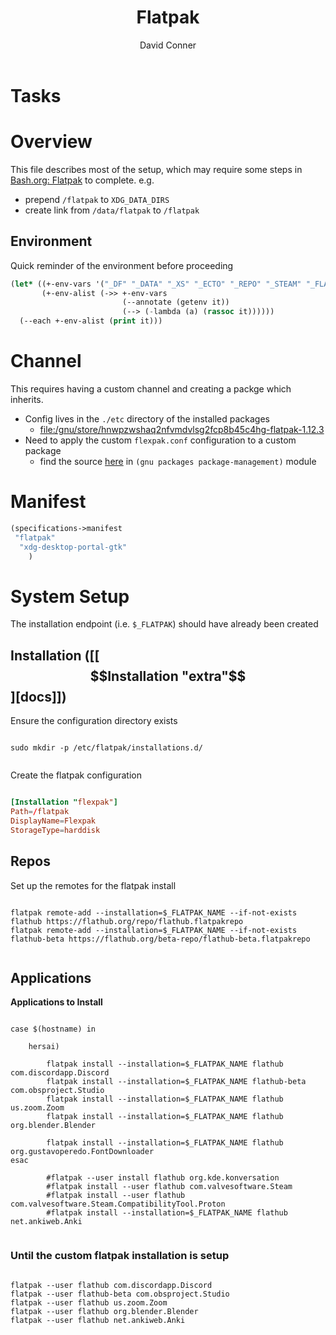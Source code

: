 #+TITLE:     Flatpak
#+AUTHOR:    David Conner
#+EMAIL:     noreply@te.xel.io
#+DESCRIPTION: notes

* Tasks

* Overview

This file describes most of the setup, which may require some steps
in [[file:Bash.org::*Flatpak][Bash.org: Flatpak]] to complete. e.g.

+ prepend =/flatpak= to =XDG_DATA_DIRS=
+ create link from =/data/flatpak= to =/flatpak=

** Environment

Quick reminder of the environment before proceeding

#+begin_src emacs-lisp :results output
(let* ((+-env-vars '("_DF" "_DATA" "_XS" "_ECTO" "_REPO" "_STEAM" "_FLATPAK" "_FLATPAK_NAME" "DOOMDIR" "_GUIX"))
       (+-env-alist (->> +-env-vars
                         (--annotate (getenv it))
                         (--> (-lambda (a) (rassoc it))))))
  (--each +-env-alist (print it)))
#+end_src

#+RESULTS:
#+begin_example

("/home/dc/.dotfiles" . "_DF")

("/data" . "_DATA")

("/data" . "_XS")

("/data/ecto" . "_ECTO")

("/data/repo" . "_REPO")

("/steam" . "_STEAM")

("/flatpak" . "_FLATPAK")

("flexpak" . "_FLATPAK_NAME")

("/home/dc/.doom.d" . "DOOMDIR")

("/gnu" . "_GUIX")
#+end_example


* Channel

This requires having a custom channel and creating a packge which inherits.

+ Config lives in the =./etc= directory of the installed packages
  -  [[file:/gnu/store/hnwpzwshaq2nfvmdvlsg2fcp8b45c4hg-flatpak-1.12.3][file:/gnu/store/hnwpzwshaq2nfvmdvlsg2fcp8b45c4hg-flatpak-1.12.3]]

+ Need to apply the custom =flexpak.conf= configuration to a custom package
  - find the source [[file:/data/ecto/guix/guix/gnu/packages/package-management.scm][here]] in =(gnu packages package-management)= module

* Manifest

#+begin_src scheme :tangle .config/guix/manifests/flexpak.scm
(specifications->manifest
 "flatpak"
  "xdg-desktop-portal-gtk"
    )
#+end_src

* System Setup

The installation endpoint (i.e. =$_FLATPAK=) should have already been created

** Installation ([[\[Installation "extra"\]][docs]])

Ensure the configuration directory exists

#+begin_src shell

sudo mkdir -p /etc/flatpak/installations.d/

#+end_src

Create the flatpak configuration

#+begin_example org
#+begin_src conf :tangle /sudo:root@localhost:/etc/flatpak/installations.d/flexpak.conf

[Installation "flexpak"]
Path=/flatpak
DisplayName=Flexpak
StorageType=harddisk

#+end_src
#+end_example

** Repos

Set up the remotes for the flatpak install

#+begin_src shell

flatpak remote-add --installation=$_FLATPAK_NAME --if-not-exists flathub https://flathub.org/repo/flathub.flatpakrepo
flatpak remote-add --installation=$_FLATPAK_NAME --if-not-exists flathub-beta https://flathub.org/beta-repo/flathub-beta.flatpakrepo

#+end_src

#+RESULTS:

** Applications

*Applications to Install*

#+begin_src shell

case $(hostname) in

    hersai)

        flatpak install --installation=$_FLATPAK_NAME flathub com.discordapp.Discord
        flatpak install --installation=$_FLATPAK_NAME flathub-beta com.obsproject.Studio
        flatpak install --installation=$_FLATPAK_NAME flathub us.zoom.Zoom
        flatpak install --installation=$_FLATPAK_NAME flathub org.blender.Blender

        flatpak install --installation=$_FLATPAK_NAME flathub org.gustavoperedo.FontDownloader
esac

        #flatpak --user install flathub org.kde.konversation
        #flatpak install --user flathub com.valvesoftware.Steam
        #flatpak install --user flathub com.valvesoftware.Steam.CompatibilityTool.Proton
        #flatpak install --installation=$_FLATPAK_NAME flathub net.ankiweb.Anki

#+end_src

*** Until the custom flatpak installation is setup

#+begin_src shell

flatpak --user flathub com.discordapp.Discord
flatpak --user flathub-beta com.obsproject.Studio
flatpak --user flathub us.zoom.Zoom
flatpak --user flathub org.blender.Blender
flatpak --user flathub net.ankiweb.Anki

#+end_src

